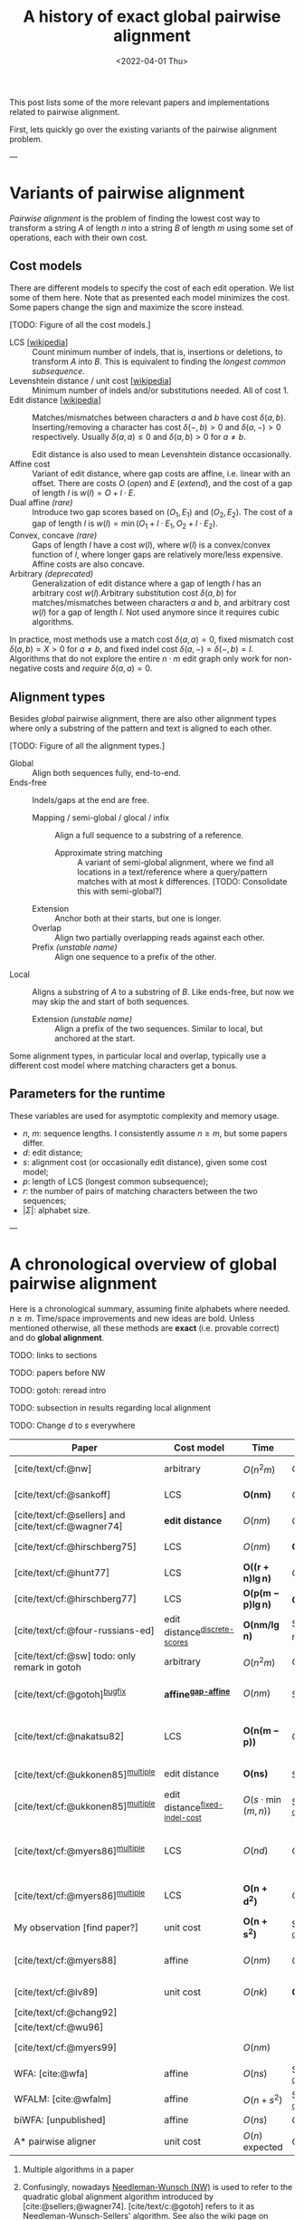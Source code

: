 #+TITLE: A history of exact global pairwise alignment
#+HUGO_BASE_DIR: ../..
#+HUGO_CATEGORIES: posts methods
#+HUGO_TAGS: pairwise-alignment
#+HUGO_LEVEL_OFFSET: 1
# NOTE: Run citar-export-local-bib-file to generate local-bib.bib.
# +BIBLIOGRAPHY: /home/philae/git/eth/references/references.bib
#+BIBLIOGRAPHY: local-bib.bib
#+cite_export: csl
#+OPTIONS: ^:{}
#+hugo_auto_set_lastmod: nil
#+date: <2022-04-01 Thu>

This post lists some of the more relevant papers and implementations related to
pairwise alignment.

First, lets quickly go over the existing variants of the pairwise alignment problem.

---

* Variants of pairwise alignment

/Pairwise alignment/ is the problem of finding the lowest cost way to transform a
string $A$ of length $n$ into a string $B$ of length $m$ using some set of
operations, each with their own cost.

** Cost models
There are different models to specify the cost of each edit operation. We list
some of them here.
Note that as presented each model minimizes the cost. Some papers change the
sign and maximize the score instead.

[TODO: Figure of all the cost models.]
- LCS [[[https://en.wikipedia.org/wiki/Longest_common_subsequence_problem][wikipedia]]] ::
  Count minimum number of indels, that is, insertions or deletions, to transform
  $A$ into $B$. This is equivalent to finding the /longest common subsequence/.
- Levenshtein distance / unit cost [[[https://en.wikipedia.org/wiki/Levenshtein_distance][wikipedia]]] :: Minimum number of indels and/or substitutions needed. All
  of cost $1$.
- Edit distance [[[https://en.wikipedia.org/wiki/Edit_distance][wikipedia]]] :: Matches/mismatches between characters $a$ and $b$ have cost $\delta(a, b)$.
  Inserting/removing a character has cost $\delta(-, b)>0$ and $\delta(a, -)>0$ respectively.
  Usually $\delta(a,a) \leq 0$ and $\delta(a,b)>0$ for $a\neq b$.

  Edit distance is also used to mean Levenshtein distance occasionally.
- Affine cost :: Variant of edit distance, where
  gap costs are affine, i.e. linear with an offset.
  There are costs $O$ (/open/) and $E$ (/extend/), and the cost
  of a gap of length $l$ is $w(l) = O + l\cdot E$.
- Dual affine /(rare)/ :: Introduce two gap scores based on $(O_1, E_1)$ and
  $(O_2, E_2)$. The cost of a gap of length $l$ is $w(l) = \min(O_1 + l\cdot E_1, O_2 +
  l\cdot E_2)$.
- Convex, concave /(rare)/ :: Gaps of length $l$ have a cost $w(l)$, where $w(l)$ is a
  convex/convex function of $l$, where longer gaps are relatively
  more/less expensive. Affine costs are also concave.
- Arbitrary /(deprecated)/ :: Generalization of edit distance where a gap of length $l$ has an
  arbitrary cost $w(l)$.Arbitrary substitution cost $\delta(a, b)$ for matches/mismatches
  between characters $a$ and $b$, and arbitrary cost $w(l)$ for a gap of length
  $l$. Not used anymore since it requires cubic algorithms.

In practice, most methods use a match cost $\delta(a,a) = 0$, fixed mismatch
cost $\delta(a,b) = X>0$ for $a\neq b$, and fixed indel cost
$\delta(a,-) = \delta(-,b) = I$. Algorithms that do not explore the entire
$n\cdot m$ edit graph only work for non-negative costs and /require/ $\delta(a,a) = 0$.

** Alignment types
Besides /global/ pairwise alignment, there are also other alignment types where
only a substring of the pattern and text is aligned to each other.

[TODO: Figure of all the alignment types.]
- Global :: Align both sequences fully, end-to-end.
- Ends-free :: Indels/gaps at the end are free.
  - Mapping / semi-global / glocal / infix :: Align a full sequence to a substring of a reference.
    - Approximate string matching :: A variant of semi-global alignment, where we find all
      locations in a text/reference where a query/pattern matches with at
      most $k$ differences. [TODO: Consolidate this with semi-global?]
  - Extension :: Anchor both at their starts, but one is longer.
  - Overlap :: Align two partially overlapping reads against each other.
  - Prefix /(unstable name)/ :: Align one sequence to a prefix of the other.
- Local :: Aligns a substring of $A$ to a substring of $B$. Like ends-free, but
  now we may skip the and start of both sequences.
  - Extension /(unstable name)/ :: Align a prefix of the two sequences. Similar to
    local, but anchored at the start.

Some alignment types, in particular local and overlap, typically use a different
cost model where matching characters get a bonus.

** Parameters for the runtime
These variables are used for asymptotic complexity and memory usage.
- $n$, $m$: sequence lengths. I consistently assume $n\geq m$, but some papers differ.
- $d$: edit distance;
- $s$: alignment cost (or occasionally edit distance), given some cost model;
- $p$: length of LCS (longest common subsequence);
- $r$: the number of pairs of matching characters between the two sequences;
- $|\Sigma|$: alphabet size.

---

* A chronological overview of global pairwise alignment

Here is a chronological summary, assuming finite alphabets where needed.
$n\geq m$.  Time/space
improvements and new ideas are bold.  Unless mentioned otherwise, all these
methods are *exact* (i.e. provable correct) and do *global alignment*.

TODO: links to sections

TODO: papers before NW

TODO: gotoh: reread intro

TODO: subsection in results regarding local alignment

TODO: Change $d$ to $s$ everywhere

| Paper                                                | Cost model                       | Time                          | Space                                | Method                                                          | Remarks                                                                 |
|------------------------------------------------------+----------------------------------+-------------------------------+--------------------------------------+-----------------------------------------------------------------+-------------------------------------------------------------------------|
| [cite/text/cf:@nw]                                   | arbitrary                        | $O(n^2m)$                     | $O(nm)$                              | DP^{[[NW]]}                                                         | first to solve pairwise alignment polynomially                          |
| [cite/text/cf:@sankoff]                              | LCS                              | $\boldsymbol{O(nm)}$          | $O(nm)$                              | DP                                                              | the first quadratic algorithm                                           |
| [cite/text/cf:@sellers] and [cite/text/cf:@wagner74] | *edit distance*                  | $O(nm)$                       | $O(nm)$                              | DP^{[[NW]]}                                                         |                                                                         |
| [cite/text/cf:@hirschberg75]                         | LCS                              | $O(nm)$                       | $\boldsymbol{O(\min(n,m))}$          | *divide-and-conquer*                                            | introduces linear memory backtracking                                   |
| [cite/text/cf:@hunt77]                               | LCS                              | $\boldsymbol{O((r+n)\lg n)}$  | $O(r+n)$                             | *thresholds*                                                    | distance only                                                           |
| [cite/text/cf:@hirschberg77]                         | LCS                              | $\boldsymbol{O(p(m-p)\lg n)}$ | $\boldsymbol{O(n+(m-p)^2)}$          | *contours* + band                                               | for similar sequences                                                   |
| [cite/text/cf:@four-russians-ed]                     | edit distance^{[[discrete-scores]]}  | $\boldsymbol{O(nm/\lg n)}$    | $O(n^2/\lg n)$^{[[score-only]]}          | [[https://en.wikipedia.org/wiki/Method_of_Four_Russians][*four Russians*]]                                                 | best known complexity                                                   |
| [cite/text/cf:@sw] todo: only remark in gotoh        | arbitrary                        | $O(n^2m)$                     | $O(nm)$                              | DP^{[[SWG]]}                                                        | *local alignment*                                                       |
| [cite/text/cf:@gotoh]^{[[bugfix]]}                       | *affine^{[[gap-affine]]}*            | $O(nm)$                       | $O(nm)$^{[[score-only]]}                 | DP^{[[SWG]]}                                                        | extends [cite/text:@sellers] to affine                                  |
| [cite/text/cf:@nakatsu82]                            | LCS                              | $\boldsymbol{O(n(m-p))}$      | $O(n(m-p))$                          | *DP on thresholds*                                              | improves [cite/text:@hirschberg77], subsumed by [cite/text:@myers86]    |
| [cite/text/cf:@ukkonen85]^{[[multiple]]}                 | edit distance                    | $\boldsymbol{O(ns)}$          | $O(ns)$^{[[score-only]]}                 | *exponential search on band*                                    | first $O(ns)$ algorithm for edit distance                               |
| [cite/text/cf:@ukkonen85]^{[[multiple]]}                 | edit distance^{[[fixed-indel-cost]]} | $O(s\cdot \min(m,n))$         | $\boldsymbol{O(n+s^2)}$^{[[score-only]]} | *diagonal transition^{[[diagonal-transition]]}*                     | introduces diagonal transition method for unit cost distance            |
| [cite/text/cf:@myers86]^{[[multiple]]}                   | LCS                              | $O(nd)$                       | $O(n)$                               | *diagonal transition^{[[diagonal-transition]]}*, divide-and-conquer | introduces diagonal transition method for LCS, $O(n+d^2)$ expected time |
| [cite/text/cf:@myers86]^{[[multiple]]}                   | LCS                              | $\boldsymbol{O(n +d^2)}$      | $O(n)$                               | + *suffix tree*                                                 | better worst case complexity, but slower in practice                    |
| My observation [find paper?]                         | unit cost                        | $\boldsymbol{O(n +s^2)}$      | $O(n+s^2)$^{[[score-only]]}              | suffix tree                                                     | apply suffix tree to [cite/text:@ukkonen85]                             |
| [cite/text/cf:@myers88]                              | affine                           | $O(nm)$                       | $O(\min(n,m))$                       | divide-and-conquer                                              | improves [cite/text:@gotoh] using [cite/text:@hirschberg75]             |
| [cite/text/cf:@lv89]                                 | unit cost                        | $O(nk)$                       | $\boldsymbol{O(n)}$                  | suffix tree                                                     | approximate string matching                                             |
| [cite/text/cf:@chang92]                              |                                  |                               |                                      |                                                                 |                                                                         |
| [cite/text/cf:@wu96]                                 |                                  |                               |                                      |                                                                 |                                                                         |
| [cite/text/cf:@myers99]                              |                                  | $O(nm)$                       |                                      |                                                                 | approximate string matching                                             |
| WFA: [cite:@wfa]                                     | affine                           | $O(ns)$                       | $O(n+s^2)$^{[[score-only]]}              |                                                                 | $O(n+s^2)$ expected                                                     |
| WFALM: [cite:@wfalm]                                 | affine                           | $O(n+s^2)$                    | $O(n+s^{3/2})$^{[[score-only]]}          |                                                                 |                                                                         |
| biWFA: [unpublished]                                 | affine                           | $O(ns)$                       | $O(n)$                               |                                                                 | $O(n+s^2)$ expected                                                     |
| A* pairwise aligner                                  | unit cost                        | $O(n)$ expected               | $O(n)$                               | *A**, *seed heuristic*, *pruning*                               | only for random strings with random errors                              |

1. <<multiple>> Multiple algorithms in a paper
1. <<NW>> Confusingly, nowadays [[https://en.wikipedia.org/wiki/Needleman%E2%80%93Wunsch_algorithm][Needleman-Wunsch (NW)]] is used to refer to the quadratic
   global alignment algorithm introduced by [cite:@sellers;@wagner74]. [cite/text/c:@gotoh] refers to it as
   Needleman-Wunsch-Sellers' algorithm. See also the wiki page on [[https://en.wikipedia.org/wiki/Wagner%E2%80%93Fischer_algorithm][Wagner-Fisher]].
2. <<discrete-scores>> The four Russians algorithm of [cite/text:@four-russians-ed] needs discrete scores and a finite alphabet.
3. <<SWG>> Smith-Waterman-Gotoh (SWG), refers to the gap-affine global alignment
   algorithm introduced in [cite/text:@gotoh].

   On the other hand, [[https://en.wikipedia.org/wiki/Smith%E2%80%93Waterman_algorithm][Smith-Waterman (SW)]] refers to a quadratic algorithm for
   local alignment.  [cite/text/c:@sw] introduce the cubic recursion for local
   search, and while the technique of [cite/text/c:@gotoh] speeds it up to
   quadratic, that paper does not explicitly state the recursion for the case of
   local alignment.
3. <<score-only>> When only the score is needed, and not an alignment, these
   methods only need $O(n)$ memory.
4. <<bugfix>> [cite/text/c:@altschul] fixes a bug in the backtracking algorithm of [cite/text:@gotoh].
5. <<fixed-indel-cost>>
5. <<gap-affine>> [cite/text/c:@waterman] explores non-linear cost
   functions, and gives an example where gaps of size $2$ are cheaper than gaps
   of size $1$. [cite/text/c:@smith81] mentions gap-affine costs in its
   discussion. This [cite:@gotoh] is the first algorithm exploiting the
   structure of gap-affine costs.
6. <<diagonal-transition>> [cite/text/c:@ukkonen85] and [cite/text:@myers86]
   independently introduced the diagonal transition method in parallel.

TODO: Some overview papers that should be listed somewhere:
-

---

* Important results

We will go over some of the more important results here. Papers differ in the
notation they use, which will be homogenized here.
- We use $D(i,j)$ at the distance/cost matrix to be minimized, and $S(i,j)$ as a
  score to be maximized.
- The DP goes from the top left $(0,0)$ to the bottom right $(n,m)$.
- The lengths of $a$ and $b$ are $n$ and $m$, with $n\geq m$.
- We use $0$-based indexing for $a$ and $b$, so at match at $(i,j)$ is for
  characters $A_{i-1}$ and $B_{j-1}$.
- $a$ is at the top of the grid, and $b$ at the left. $0\leq i\leq n$ indicates
  a column, and $0\leq j\leq m$ a row.

** Classic DP algorithms

*** Cubic algorithm of [cite/text:@nw]
#+caption: The cubic algorithm of [cite/text:@nw].
#+name: nw-fig
[[file:nw.png]]

This algorithm defines $D(i,j)$ as the score of the best path ending with a
(mis)match in $(i,j)$. The recursion uses that before matching $A_{i-1}$ and $B_{j-1}$,
either $A_{i-2}$ and $B_{j-2}$ are matched to each other, or one of them is
matched to some other character:
\begin{align}
    D(0,0) &= D(i,0) = D(0,j) := 0\\
    D(i,j) &:= \delta(A_{i{-}1}, B_{j{-}1})&& \text{cost of match}\\
&\phantom{:=} + \min\big( \min_{0\leq i' < i} D(i', j{-}1) + w(i{-}i'{-}1),&&\text{cost of matching $B_{j-2}$}\\
&\phantom{:=+\min\big(} \min_{0\leq j'<j} D(i{-}1, j')+w(j{-}j'{-}1)\big).&&\text{cost of matching $A_{i-2}$}
\end{align}
The value of $D(n,m)$ is the score of the alignment.

Note that the paper uses $MAT_{ij}$ notation and goes backwards instead of
forwards. Figure [[nw-fig]] shows the dependencies in the evaluation of a single
cell. The total runtime is $O(nm \cdot (n+m)) = O(n^2m)$ since each cell needs
$O(n+m)$ work.

*** A quadratic DP
#+caption: An example of the edit distance computation between two sequences as shown in [cite/text/cf:@sellers], using unit costs.
#+caption: /1/ is a special character indicating the start.
[[file:sellers.png]]

[cite/text/cf:@sellers] and [cite/text/f:@wagner74] both provide the following
quadratic recursion for edit distance. The improvement here compared to the
previous cubic algorithm comes from dropping the requirement that $D(i,j)$ has a
(mis)match between $A_i$ and $B_j$, and dropping the gap cost $w(l)$.
\begin{align}
    D(i, 0) &:= \sum_{0\leq i' < i} \delta(A_i, -) \\
    D(0, j) &:= \sum_{0\leq j' < j} \delta(-, B_j)\\
    D(i, j) &:= \min\big(D(i-1,j-1) + \delta(A_i, B_j), &&\text{(mis)match}\\
            &:= \phantom{\min\big(} D(i-1, j) + \delta(A_i, -), && \text{deletion}\\
            &:= \phantom{\min\big(} D(i, j-1) + \delta(-, B_j)\big). && \text{insertion}.
\end{align}

This algorithm is now called the Needleman-Wunsch (NW) algorithm, and takes
$O(nm)$ time since it does one constant time computation per cell.

*** Local alignment
[cite/text/cf:@sw] introduces local alignment. This is formulated as a maximization
problem where matching characters give positive score $s(a,b)$.
Here, the maximum includes $0$ to start a new alignment, and the best local
alignment corresponds to the larges value $S(i,j)$ in the table.
\begin{align}
    S(0, 0) &:= S(i, 0) = S(0, j) := 0 \\
    S(i,j)  &:= \max\big(0, &&\text{start a new local alignment}\\
    &\phantom{:=\max\big(} S(i-1, j-1) + s(A_{i{-}1}, B_{j{-}1}), &&\text{(mis)math}\\
    &\phantom{:=\max\big(} \max_{0\leq i' < i} S(i', j) - w(i{-}i'), &&\text{deletion}\\
    &\phantom{:=\max\big(} \max_{0\leq j'<j} S(i, j')-w(j{-}j')\big).&&\text{insertion}
\end{align}
This a cubic algorithm again since it depends on the gap costs $w(l)$.

*** Affine costs
[cite/text/cf:@gotoh] generalized the quadratic recursion to affine costs $w(l)
= u\cdot l+v$. They use two additional matrices $P(i,j)$ and $Q(i,j)$ that
contain the minimal cost to get to $(i,j)$, where the last step is required to
be an insertion/deletion respectively.
\begin{align}
    D(i, 0) &= P(i, 0) = I(i, 0) := 0 \\
    D(0, j) &= P(0, j) = I(0, j) := 0 \\
    P(i, j) &:= \min\big(D(i-1, j) + u+v, &&\text{new gap}\\
    &\phantom{:= \min\big(}\ P(i-1, j) + u\big)&&\text{extend gap}\\
    Q(i, j) &:= \min\big(D(i, j-1) + u+v, &&\text{new gap}\\
    &\phantom{:= \min\big(}\ Q(i, j-1) + u\big)&&\text{extend gap}\\
    D(i, j) &:= \min\big(D(i-1, j-1) + \delta(A_{i-1}, B_{j-1}),\, P(i, j),\, Q(i, j)\big).
\end{align}

By changing the base values of the recurrence to $0$ and adding a $\min(0,
\dots)$ term to $D(i,j)$, the same technique can be used for local alignment.

** TODO $O(ns)$ methods
TODO: Diagonal transition only works for fixed indel cost (but may have variable
mismatch cost)
*** LCS: $k$-candidates and contours
- [cite/text/cf:@hunt77] [[[https://en.wikipedia.org/wiki/Hunt%E2%80%93Szymanski_algorithm][wikipedia]]] :: An $O((r+n) \lg n)$ algorithm for LCS, for $r$ ordered pairs
  of positions where the two sequences match, using an array of /threshold
  values/ $T_{i,k}$: the smallest $j$ such that the prefixes of length $i$ and
  $j$ have an LCS of length $k$. Faster than quadratic for large alphabets (e.g.
  lines of code).
- [cite/text/cf:@hirschberg77] :: Defines /$k$-candidates/ (already introduced in Hirschberg's
  thesis two years before) as matches where a LCS of length $k$ ends. /Minimal/
  (also called /essential/ elsewhere) $k$-candidates are those for which there
  are no other /smaller/ $k$-candidates.  This leads to /contours/: the border
  between regions of equal $L$-value, and an $O(pn+n\lg n)$ algorithm.  His $O(p
  (m-p) \lg n)$ algorithm is based on using a band of width $m-p$ when the LCS
  has length at least $p$.

  #+caption: Contours as shown in [cite/text:@hirschberg77]
  #+name: contours
  [[file:contours.png]]
*** Diagonal transition: furthest reaching and wavefronts



- Ukkonen [cite/text/cf:@ukkonen83 conference;@ukkonen85 paper] ::
  Introduces the diagonal transition method for edit costs, using $O(s\cdot
  \min(m,n))$ time and $O(s^2)$ space, and if only the score is needed, $O(s)$
  space.

  Concepts introduced:
  * $d_{ij}$ is non-decreasing on diagonals, and has bounded increments.
  * *Furthest reaching point*: Instead of storing $d$, we can store increments
    only: $f_{kp}$ is the largest $i$ s.t. $d_{ij}=p$ on diagonal $k$ ($j-i=k$).
    [TODO: they only generalize it from LCS elsewhere]
  * A recursion on $f_{kp}$ for unit costs, computing /wavefront/ $f_{\bullet,p}$ from
    the previous front $f_{\bullet, p-1}$, by first taking a maximum over
    insert/deletion/substitution options, and then increasing $f$ as long as
    characters on the diagonal are matching.

    Only $O(s^2)$ values of $f$ are computed, and if the alignment is not
    needed, only the last /front/ $f_{\bullet, p}$ is needed at each step.
  * *Gap heuristic*: The distance from $d_{ij}$ to the end $d_{nm}$ is at least
    $|(i-n)-(j-m)|\cdot \Delta$ when $\Delta$ is the cost of an indel.
    This allows pruning of some diagonals.

  Additionally, this paper introduces an algorithm that does exponential search
  on the band with, leading to an $O(ns)$ algorithm for general costs but using
  $O(ns)$ space.
- [cite/text/cf:@myers86], submitted '85 ::
  Independent of [cite/text:@ukkonen85], this
  introduces the concept of furthest reaching point and the
  recursion, but for LCS. Dijkstra's algorithm is used to evaluate DP states in
  order of increasing distance. $O(nd)$. For random strings, they show it runs in
  $O(n+d^2)$ expected time.
  #+caption: Furthest reaching points for LCS by [cite/text:@myers86].
  #+name: furthest-reaching
  [[file:furthest-reaching.png]]

  Uses divide-and-conquer to achieve $O(n)$ space; see below.
- [cite/text/cf:@lv89], submitted '86 :: Extends [cite/text:@ukkonen85]
  to finding /all/ matches of a pattern in a text with at most $k$ errors, in
  $O(nm)$ time. They improve this to $O(nk)$ by using a suffix tree with LCA
  queries to extend matching diagonals in $O(1)$ instead of checking one
  character at a time.
  #+caption: Example of [cite/text:@lv89]. Note that values increase along diagonals.
  #+name: lv-example
  [[file:lv-example.png]]

  #+caption: Furthest reaching points for the above example.
  #+name: lv-furthest-reaching
  [[file:lv-furthest-reaching.png]]

** Using less memory
*** Computing the score in linear space
[cite/text/cf:@gotoh] was the first to remark that if only the final alignment
score is needed, and not the alignment itself, linear memory is often sufficient.
Both the quadratic algorithms presented above can use this technique.
Since each column $D(i, \cdot)$ of the matrix $D$ (and $P$ and $Q$) only depends on
the previous column $D(i-1, \cdot)$ (and $P(i-1, \cdot)$ and $Q(i-1, \cdot)$),
it suffices to only keep those in memory while computing column $i$.

*** Divide-and-conquer

#+caption: Divide-and-conquer as shown in [cite/text/cf:@myers88].
#+caption: Unlike the the text here, they choose i* to be the middle row instead of the middle column.
#+name: myers88
[[file:myers88.png]]

[cite/text/cf:@hirschberg75] introduces a divide-and-conquer algorithm to
compute the LCS of two sequences in linear space.  This technique was applied
multiple times to reduce the space complexity of other algorithms as well:
[cite/text:@myers86] applies it to their $O(ns)$ LCS algorithm,
[cite/text:@myers88] reduces the $O(nm)$ algorithm by [cite/text:@gotoh] to
linear memory, and biWFA [unpublished] improves WFA.
*Method:*
Instead of computing the alignment from
$(0,0)$ to $(n,m)$, we fix $i^\star = \lfloor n/2\rfloor$ and split the problem
into two halves: We compute the /forward/ DP matrix $D(i, j)$ for all $i\leq
i^\star$, and introduce a /backward/ DP $D'(i, j)$ that is computed for all
$i\geq i^\star$. Here, $D'(i,j)$ is the minimal cost for aligning suffixes
of length $n-i$ and $m-j$ of $A$ and $B$.  A theorem of Hirschberg shows that
there must exist a $j^\star$ such that $D(i^\star, j^\star) + D'(i^\star,
j^\star) = D(n, m)$, and we can find $j^\star$ as the $j$ that minimizes
$D(i^\star, j) + D'(i^\star, j)$.

This means that the point $(i^\star, j^\star)$ is part of the optimal alignment.
The two resulting subproblems of aligning $A[0, i^\star]$ to $B[0, j^\star]$ and
$A[i^\star, n]$ to $B[j^\star, m]$ can now be solved recursively using the same
technique, where again we find the midpoint of the alignment. This recursive
process is shown in figure [[myers88]].
The recursion stops as soon as the alignment problem becomes trivial.

*Space complexity:*
At each step we can use the linear-space variant described
above to compute $D(i^\star, j)$ and $D'(i^\star, j)$ for all $j$.  Since we only do one step at a
time and the alignment itself (all the pairs $(i^\star, j^\star)$) only takes
linear space as well, the overall space needed is linear.

*Time complexity:*
This closely follows [cite/text:@myers88].
The time taken in the body of each step (excluding the recursive calls) is
bounded by $C\cdot mn$ for some constant $C$. From figure [[myers88]] it can be seen
that the total time spent in the two sub-problems is $\frac 12 C\cdot mn$, as
the corresponding shaded area is half the of the total area. The four
sub-sub-problems again take half of that time, and a quarter of the total time,
$\frac 14 C\cdot mn$. Summing over all layers, we get a total run time
bounded by
\begin{equation}
C\cdot mn + \frac 12 C\cdot mn + \frac 14 C\cdot mn + \frac 18C\cdot mn + \dots \leq 2C\cdot mn = O(mn).
\end{equation}
In practice, this algorithm indeed takes around twice as long to find an
alignment as the non-recursive algorithm takes to find just the score.


** Theoretical lower bound
[cite/text/cf:@no-subquadratic-ed] shows that Levenshtein distance can not be solved in
time $O(n^{2-\delta})$ for any $\delta > 0$, on the condition that the /Strong
Exponential Time Hypothesis/ is true.

---
* TODO Tools
Note: From 1990 to 2010 there is a gap without much theoretical progress on
exact alignment.
During this time, speedups were achieved by [TODO: citations]:
- more efficient implementations on available hardware;
- heuristic approaches such as banded alignment and $x$-drop.

There are many implementations of exact and inexact aligners. Here I will only
list current competitive aligners.

[TODO: This is very incomplete for now]

- Greedy matching :: todo
- Myers bit-parallel algorithm :: todo
- SeqAN :: todo
- Parasail :: todo
- Edlib :: A fast implementation (using Myers bit-parallel algorithm I believe)
- Block aligner :: approximate
- WFA :: exact, diagonal transition method

  States the recurrence for gap-affine costs for the diagonal transition
  algorithm, and provides a fast implementation. It is unclear to me why it took
  30+ years to merge the existing gap-affine recursion and more efficient
  diagonal-transition method.
- WFA2 :: Extends WFA to more cost models, more alignment types, and introduces
  low-memory variants
- WFALM :: *L*ow *M*emory variant of WFA.

  Uses a square-root decomposition to do backtracking in $O(s^{3/2})$

  *Additional speedup:*
  The extension/greedy matching can be done using a precomputed suffixtree and LCA queries.
  This results in $O(n+m+s^2)$ complexity but is not faster in practice.
  [TODO: original place that does this]
- biWFA [WIP, unpublished] :: Meet-in-the-middle/divide-and-conquer variant of WFA, applying the ideas in
  [cite/text:@hirschberg75] to WFA to reconstruct the alignment in linear space.
- lh3/lv89 :: Similar to biWFA (but non-recursive) and WFALM (but with a fixed
  edit-distance between checkpoints, instead of dynamically storing every
  $2^{i}$ /th/ wavefront).

---

* References
[TODO: fix the long dash instead of just repeating author name]
#+print_bibliography:
